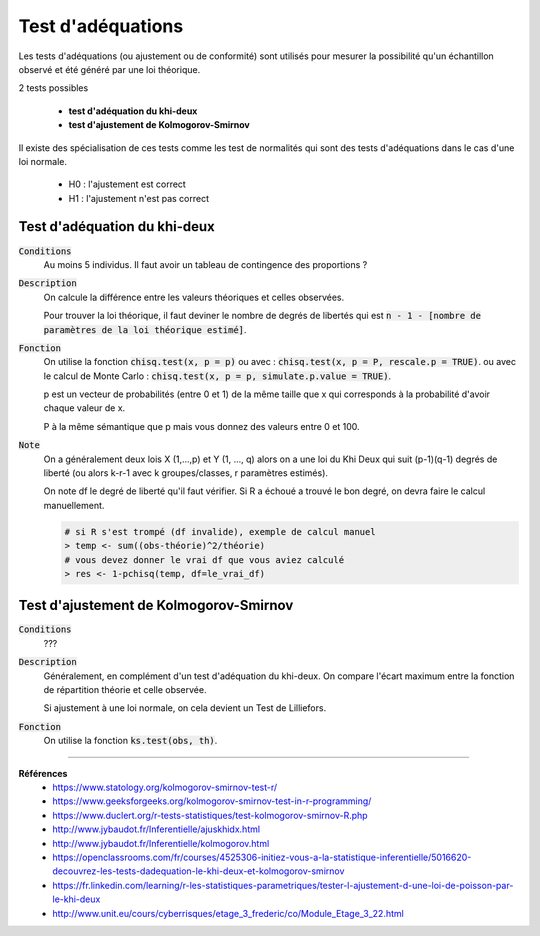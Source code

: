 =====================
Test d'adéquations
=====================

Les tests d'adéquations (ou ajustement ou de conformité) sont utilisés pour mesurer la possibilité
qu'un échantillon observé et été généré par une loi théorique.

2 tests possibles

	* **test d'adéquation du khi-deux**
	* **test d'ajustement de Kolmogorov-Smirnov**

Il existe des spécialisation de ces tests comme les test de normalités
qui sont des tests d'adéquations dans le cas d'une loi normale.

	* H0 : l'ajustement est correct
	* H1 : l'ajustement n'est pas correct

Test d'adéquation du khi-deux
******************************

:code:`Conditions`
	Au moins 5 individus. Il faut avoir un tableau de contingence des proportions ?

:code:`Description`
	On calcule la différence entre les valeurs théoriques
	et celles observées.

	Pour trouver la loi théorique, il faut deviner le nombre de degrés
	de libertés qui est :code:`n - 1 - [nombre de paramètres de la loi théorique estimé]`.

:code:`Fonction`
	On utilise la fonction :code:`chisq.test(x, p = p)`
	ou avec : :code:`chisq.test(x, p = P, rescale.p = TRUE)`.
	ou avec le calcul de Monte Carlo : :code:`chisq.test(x, p = p, simulate.p.value = TRUE)`.

	p est un vecteur de probabilités (entre 0 et 1) de la même taille que x qui corresponds
	à la probabilité d'avoir chaque valeur de x.

	P à la même sémantique que p mais vous donnez des valeurs entre 0 et 100.

:code:`Note`
	On a généralement deux lois X (1,...,p) et Y (1, ..., q) alors on a une loi du Khi Deux
	qui suit (p-1)(q-1) degrés de liberté (ou alors k-r-1 avec k groupes/classes, r paramètres estimés).

	On note df le degré de liberté qu'il faut vérifier. Si R a échoué
	a trouvé le bon degré, on devra faire le calcul manuellement.

	.. code:: r

		# si R s'est trompé (df invalide), exemple de calcul manuel
		> temp <- sum((obs-théorie)^2/théorie)
		# vous devez donner le vrai df que vous aviez calculé
		> res <- 1-pchisq(temp, df=le_vrai_df)

Test d'ajustement de Kolmogorov-Smirnov
*****************************************

:code:`Conditions`
	???

:code:`Description`
	Généralement, en complément d'un test d'adéquation du khi-deux.
	On compare l'écart maximum entre la fonction de répartition théorie et celle observée.

	Si ajustement à une loi normale, on cela devient un Test de Lilliefors.

:code:`Fonction`
	On utilise la fonction :code:`ks.test(obs, th)`.

----

**Références**
	* https://www.statology.org/kolmogorov-smirnov-test-r/
	* https://www.geeksforgeeks.org/kolmogorov-smirnov-test-in-r-programming/
	* https://www.duclert.org/r-tests-statistiques/test-kolmogorov-smirnov-R.php
	* http://www.jybaudot.fr/Inferentielle/ajuskhidx.html
	* http://www.jybaudot.fr/Inferentielle/kolmogorov.html
	* https://openclassrooms.com/fr/courses/4525306-initiez-vous-a-la-statistique-inferentielle/5016620-decouvrez-les-tests-dadequation-le-khi-deux-et-kolmogorov-smirnov
	* https://fr.linkedin.com/learning/r-les-statistiques-parametriques/tester-l-ajustement-d-une-loi-de-poisson-par-le-khi-deux
	* http://www.unit.eu/cours/cyberrisques/etage_3_frederic/co/Module_Etage_3_22.html